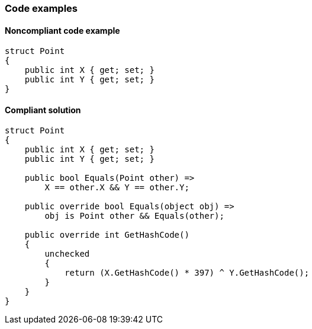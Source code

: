 === Code examples

==== Noncompliant code example

[source,csharp,diff-id=1,diff-type=noncompliant]
----
struct Point
{
    public int X { get; set; }
    public int Y { get; set; }
}
----

==== Compliant solution

[source,csharp,diff-id=1,diff-type=compliant]
----
struct Point
{
    public int X { get; set; }
    public int Y { get; set; }

    public bool Equals(Point other) =>
        X == other.X && Y == other.Y;

    public override bool Equals(object obj) =>
        obj is Point other && Equals(other);

    public override int GetHashCode()
    {
        unchecked
        {
            return (X.GetHashCode() * 397) ^ Y.GetHashCode();
        }
    }
}
----
